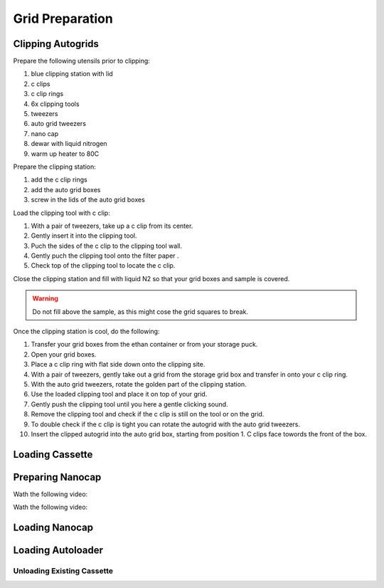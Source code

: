 
Grid Preparation
================

Clipping Autogrids
------------------

Prepare the following utensils prior to clipping:

1. blue clipping station with lid
2. c clips
3. c clip rings
4. 6x clipping tools
5. tweezers
6. auto grid tweezers
7. nano cap
8. dewar with liquid nitrogen
9. warm up heater to 80C


Prepare the clipping station:

1. add the c clip rings
2. add the auto grid boxes
3. screw in the lids of the auto grid boxes

Load the clipping tool with c clip:

1. With a pair of tweezers, take up a c clip from its center.
2. Gently insert it into the clipping tool.
3. Puch the sides of the c clip to the clipping tool wall.
4. Gently puch the clipping tool onto the filter paper .
5. Check top of the clipping tool to locate the c clip.


Close the clipping station and fill with liquid N2 so that your grid boxes and sample is covered. 

.. warning::

          Do not fill above the sample, as this might cose the grid squares to break.

Once the clipping station is cool, do the following:

1. Transfer your grid boxes from the ethan container or from your storage puck.
2. Open your grid boxes.
3. Place a c clip ring with flat side down onto the clipping site.
4. With a pair of tweezers, gently take out a grid from the storage grid box and transfer in onto your c clip ring.
5. With the auto grid tweezers, rotate the golden part of the clipping station.
6. Use the loaded clipping tool and place it on top of your grid.
7. Gently push the clipping tool until you here a gentle clicking sound.
8. Remove the clipping tool and check if the c clip is still on the tool or on the grid.
9. To double check if the c clip is tight you can rotate the autogrid with the auto grid tweezers.
10. Insert the clipped autogrid into the auto grid box, starting from position 1. C clips face towords the front of the box.



Loading Cassette
----------------



Preparing Nanocap
-----------------

Wath the following video:


.. raw:: html

    <div style="position: relative; padding-bottom: 56.25%; height: 0; overflow: hidden; max-width: 100%; height: auto;">
        <iframe src="https://www.youtube.com/embed/https://www.youtube.com/embed/2tWcG-8rA7M" frameborder="0" allowfullscreen style="position: absolute; top: 0; left: 0; width: 100%; height: 100%;"></iframe>
    </div>



Wath the following video:


.. raw:: html

    <div style="position: relative; padding-bottom: 56.25%; height: 0; overflow: hidden; max-width: 100%; height: auto;">
        <iframe src="https://www.youtube.com/embed/Gg1yqrFp_Gc" frameborder="0" allowfullscreen style="position: absolute; top: 0; left: 0; width: 100%; height: 100%;"></iframe>
    </div>
    

Loading Nanocap
---------------



.. _loading-loading-autoloader:

Loading Autoloader
------------------

Unloading Existing Cassette
~~~~~~~~~~~~~~~~~~~~~~~~~~~

